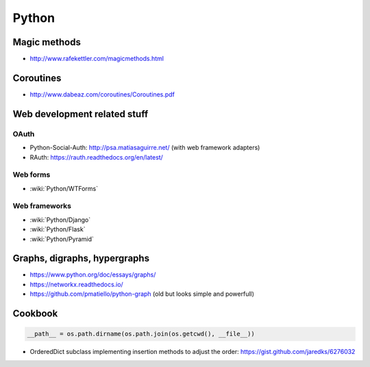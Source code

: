 Python
======

Magic methods
:::::::::::::

* http://www.rafekettler.com/magicmethods.html

Coroutines
::::::::::

* http://www.dabeaz.com/coroutines/Coroutines.pdf

Web development related stuff
:::::::::::::::::::::::::::::

OAuth
-----

* Python-Social-Auth: http://psa.matiasaguirre.net/ (with web framework adapters)
* RAuth: https://rauth.readthedocs.org/en/latest/

Web forms
---------

* :wiki:`Python/WTForms`

Web frameworks
--------------

* :wiki:`Python/Django`
* :wiki:`Python/Flask`
* :wiki:`Python/Pyramid`

Graphs, digraphs, hypergraphs
:::::::::::::::::::::::::::::

* https://www.python.org/doc/essays/graphs/
* https://networkx.readthedocs.io/
* https://github.com/pmatiello/python-graph (old but looks simple and powerfull)

Cookbook
::::::::

.. code-block:: python

    __path__ = os.path.dirname(os.path.join(os.getcwd(), __file__))

* OrderedDict subclass implementing insertion methods to adjust the order: https://gist.github.com/jaredks/6276032

